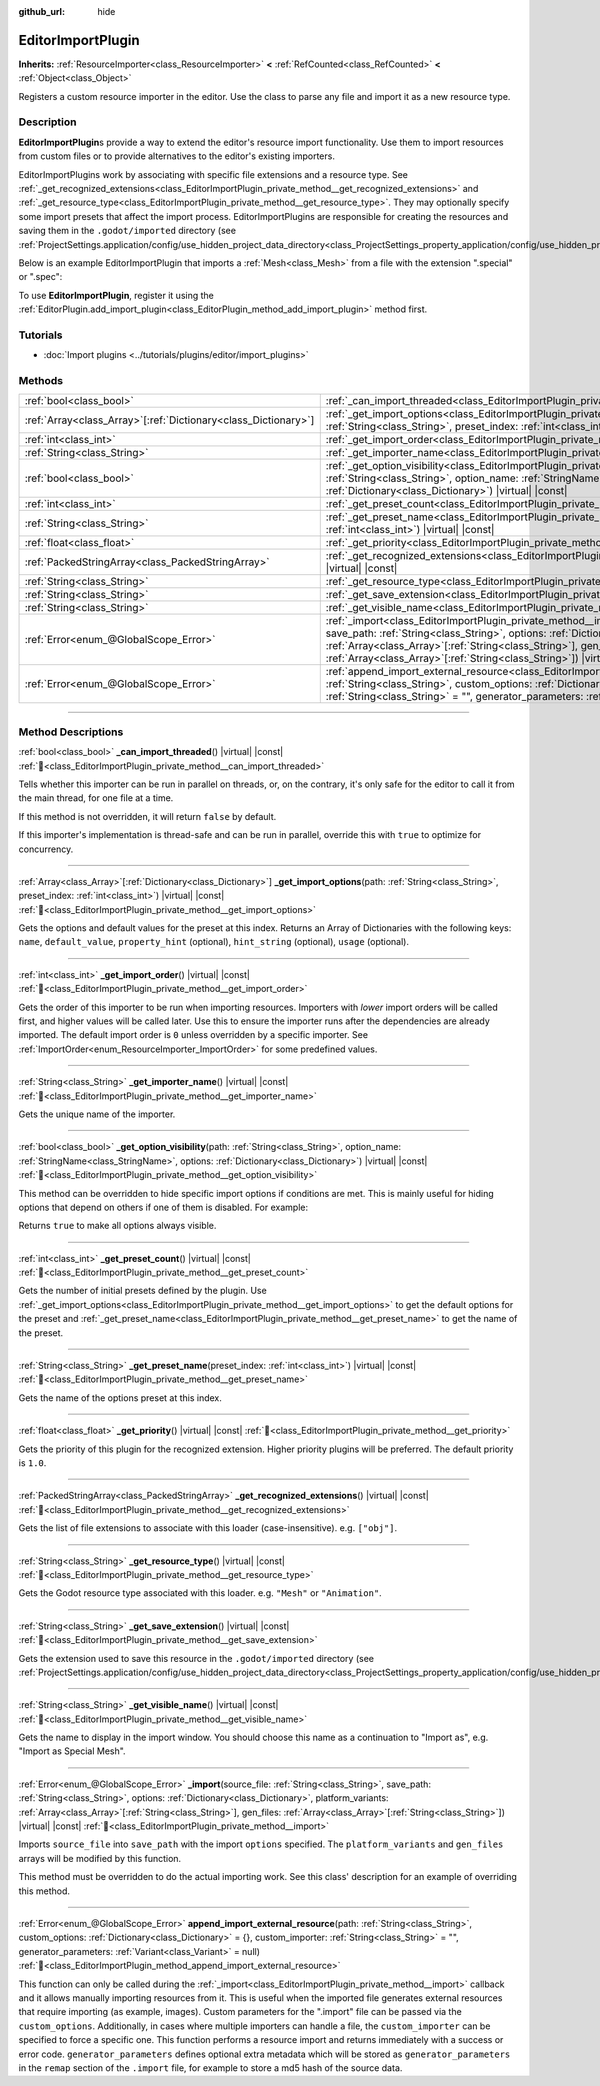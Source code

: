 :github_url: hide

.. DO NOT EDIT THIS FILE!!!
.. Generated automatically from Godot engine sources.
.. Generator: https://github.com/godotengine/godot/tree/master/doc/tools/make_rst.py.
.. XML source: https://github.com/godotengine/godot/tree/master/doc/classes/EditorImportPlugin.xml.

.. _class_EditorImportPlugin:

EditorImportPlugin
==================

**Inherits:** :ref:`ResourceImporter<class_ResourceImporter>` **<** :ref:`RefCounted<class_RefCounted>` **<** :ref:`Object<class_Object>`

Registers a custom resource importer in the editor. Use the class to parse any file and import it as a new resource type.

.. rst-class:: classref-introduction-group

Description
-----------

**EditorImportPlugin**\ s provide a way to extend the editor's resource import functionality. Use them to import resources from custom files or to provide alternatives to the editor's existing importers.

EditorImportPlugins work by associating with specific file extensions and a resource type. See :ref:`_get_recognized_extensions<class_EditorImportPlugin_private_method__get_recognized_extensions>` and :ref:`_get_resource_type<class_EditorImportPlugin_private_method__get_resource_type>`. They may optionally specify some import presets that affect the import process. EditorImportPlugins are responsible for creating the resources and saving them in the ``.godot/imported`` directory (see :ref:`ProjectSettings.application/config/use_hidden_project_data_directory<class_ProjectSettings_property_application/config/use_hidden_project_data_directory>`).

Below is an example EditorImportPlugin that imports a :ref:`Mesh<class_Mesh>` from a file with the extension ".special" or ".spec":


.. tabs::

 .. code-tab:: gdscript

    @tool
    extends EditorImportPlugin
    
    func _get_importer_name():
        return "my.special.plugin"
    
    func _get_visible_name():
        return "Special Mesh"
    
    func _get_recognized_extensions():
        return ["special", "spec"]
    
    func _get_save_extension():
        return "mesh"
    
    func _get_resource_type():
        return "Mesh"
    
    func _get_preset_count():
        return 1
    
    func _get_preset_name(preset_index):
        return "Default"
    
    func _get_import_options(path, preset_index):
        return [{"name": "my_option", "default_value": false}]
    
    func _import(source_file, save_path, options, platform_variants, gen_files):
        var file = FileAccess.open(source_file, FileAccess.READ)
        if file == null:
            return FAILED
        var mesh = ArrayMesh.new()
        # Fill the Mesh with data read in "file", left as an exercise to the reader.
    
        var filename = save_path + "." + _get_save_extension()
        return ResourceSaver.save(mesh, filename)

 .. code-tab:: csharp

    using Godot;
    
    public partial class MySpecialPlugin : EditorImportPlugin
    {
        public override string _GetImporterName()
        {
            return "my.special.plugin";
        }
    
        public override string _GetVisibleName()
        {
            return "Special Mesh";
        }
    
        public override string[] _GetRecognizedExtensions()
        {
            return new string[] { "special", "spec" };
        }
    
        public override string _GetSaveExtension()
        {
            return "mesh";
        }
    
        public override string _GetResourceType()
        {
            return "Mesh";
        }
    
        public override int _GetPresetCount()
        {
            return 1;
        }
    
        public override string _GetPresetName(int presetIndex)
        {
            return "Default";
        }
    
        public override Godot.Collections.Array<Godot.Collections.Dictionary> _GetImportOptions(string path, int presetIndex)
        {
            return new Godot.Collections.Array<Godot.Collections.Dictionary>
            {
                new Godot.Collections.Dictionary
                {
                    { "name", "myOption" },
                    { "default_value", false },
                }
            };
        }
    
        public override Error _Import(string sourceFile, string savePath, Godot.Collections.Dictionary options, Godot.Collections.Array<string> platformVariants, Godot.Collections.Array<string> genFiles)
        {
            using var file = FileAccess.Open(sourceFile, FileAccess.ModeFlags.Read);
            if (file.GetError() != Error.Ok)
            {
                return Error.Failed;
            }
    
            var mesh = new ArrayMesh();
            // Fill the Mesh with data read in "file", left as an exercise to the reader.
            string filename = $"{savePath}.{_GetSaveExtension()}";
            return ResourceSaver.Save(mesh, filename);
        }
    }



To use **EditorImportPlugin**, register it using the :ref:`EditorPlugin.add_import_plugin<class_EditorPlugin_method_add_import_plugin>` method first.

.. rst-class:: classref-introduction-group

Tutorials
---------

- :doc:`Import plugins <../tutorials/plugins/editor/import_plugins>`

.. rst-class:: classref-reftable-group

Methods
-------

.. table::
   :widths: auto

   +------------------------------------------------------------------+--------------------------------------------------------------------------------------------------------------------------------------------------------------------------------------------------------------------------------------------------------------------------------------------------------------------------------------------------------------------------------+
   | :ref:`bool<class_bool>`                                          | :ref:`_can_import_threaded<class_EditorImportPlugin_private_method__can_import_threaded>`\ (\ ) |virtual| |const|                                                                                                                                                                                                                                                              |
   +------------------------------------------------------------------+--------------------------------------------------------------------------------------------------------------------------------------------------------------------------------------------------------------------------------------------------------------------------------------------------------------------------------------------------------------------------------+
   | :ref:`Array<class_Array>`\[:ref:`Dictionary<class_Dictionary>`\] | :ref:`_get_import_options<class_EditorImportPlugin_private_method__get_import_options>`\ (\ path\: :ref:`String<class_String>`, preset_index\: :ref:`int<class_int>`\ ) |virtual| |const|                                                                                                                                                                                      |
   +------------------------------------------------------------------+--------------------------------------------------------------------------------------------------------------------------------------------------------------------------------------------------------------------------------------------------------------------------------------------------------------------------------------------------------------------------------+
   | :ref:`int<class_int>`                                            | :ref:`_get_import_order<class_EditorImportPlugin_private_method__get_import_order>`\ (\ ) |virtual| |const|                                                                                                                                                                                                                                                                    |
   +------------------------------------------------------------------+--------------------------------------------------------------------------------------------------------------------------------------------------------------------------------------------------------------------------------------------------------------------------------------------------------------------------------------------------------------------------------+
   | :ref:`String<class_String>`                                      | :ref:`_get_importer_name<class_EditorImportPlugin_private_method__get_importer_name>`\ (\ ) |virtual| |const|                                                                                                                                                                                                                                                                  |
   +------------------------------------------------------------------+--------------------------------------------------------------------------------------------------------------------------------------------------------------------------------------------------------------------------------------------------------------------------------------------------------------------------------------------------------------------------------+
   | :ref:`bool<class_bool>`                                          | :ref:`_get_option_visibility<class_EditorImportPlugin_private_method__get_option_visibility>`\ (\ path\: :ref:`String<class_String>`, option_name\: :ref:`StringName<class_StringName>`, options\: :ref:`Dictionary<class_Dictionary>`\ ) |virtual| |const|                                                                                                                    |
   +------------------------------------------------------------------+--------------------------------------------------------------------------------------------------------------------------------------------------------------------------------------------------------------------------------------------------------------------------------------------------------------------------------------------------------------------------------+
   | :ref:`int<class_int>`                                            | :ref:`_get_preset_count<class_EditorImportPlugin_private_method__get_preset_count>`\ (\ ) |virtual| |const|                                                                                                                                                                                                                                                                    |
   +------------------------------------------------------------------+--------------------------------------------------------------------------------------------------------------------------------------------------------------------------------------------------------------------------------------------------------------------------------------------------------------------------------------------------------------------------------+
   | :ref:`String<class_String>`                                      | :ref:`_get_preset_name<class_EditorImportPlugin_private_method__get_preset_name>`\ (\ preset_index\: :ref:`int<class_int>`\ ) |virtual| |const|                                                                                                                                                                                                                                |
   +------------------------------------------------------------------+--------------------------------------------------------------------------------------------------------------------------------------------------------------------------------------------------------------------------------------------------------------------------------------------------------------------------------------------------------------------------------+
   | :ref:`float<class_float>`                                        | :ref:`_get_priority<class_EditorImportPlugin_private_method__get_priority>`\ (\ ) |virtual| |const|                                                                                                                                                                                                                                                                            |
   +------------------------------------------------------------------+--------------------------------------------------------------------------------------------------------------------------------------------------------------------------------------------------------------------------------------------------------------------------------------------------------------------------------------------------------------------------------+
   | :ref:`PackedStringArray<class_PackedStringArray>`                | :ref:`_get_recognized_extensions<class_EditorImportPlugin_private_method__get_recognized_extensions>`\ (\ ) |virtual| |const|                                                                                                                                                                                                                                                  |
   +------------------------------------------------------------------+--------------------------------------------------------------------------------------------------------------------------------------------------------------------------------------------------------------------------------------------------------------------------------------------------------------------------------------------------------------------------------+
   | :ref:`String<class_String>`                                      | :ref:`_get_resource_type<class_EditorImportPlugin_private_method__get_resource_type>`\ (\ ) |virtual| |const|                                                                                                                                                                                                                                                                  |
   +------------------------------------------------------------------+--------------------------------------------------------------------------------------------------------------------------------------------------------------------------------------------------------------------------------------------------------------------------------------------------------------------------------------------------------------------------------+
   | :ref:`String<class_String>`                                      | :ref:`_get_save_extension<class_EditorImportPlugin_private_method__get_save_extension>`\ (\ ) |virtual| |const|                                                                                                                                                                                                                                                                |
   +------------------------------------------------------------------+--------------------------------------------------------------------------------------------------------------------------------------------------------------------------------------------------------------------------------------------------------------------------------------------------------------------------------------------------------------------------------+
   | :ref:`String<class_String>`                                      | :ref:`_get_visible_name<class_EditorImportPlugin_private_method__get_visible_name>`\ (\ ) |virtual| |const|                                                                                                                                                                                                                                                                    |
   +------------------------------------------------------------------+--------------------------------------------------------------------------------------------------------------------------------------------------------------------------------------------------------------------------------------------------------------------------------------------------------------------------------------------------------------------------------+
   | :ref:`Error<enum_@GlobalScope_Error>`                            | :ref:`_import<class_EditorImportPlugin_private_method__import>`\ (\ source_file\: :ref:`String<class_String>`, save_path\: :ref:`String<class_String>`, options\: :ref:`Dictionary<class_Dictionary>`, platform_variants\: :ref:`Array<class_Array>`\[:ref:`String<class_String>`\], gen_files\: :ref:`Array<class_Array>`\[:ref:`String<class_String>`\]\ ) |virtual| |const| |
   +------------------------------------------------------------------+--------------------------------------------------------------------------------------------------------------------------------------------------------------------------------------------------------------------------------------------------------------------------------------------------------------------------------------------------------------------------------+
   | :ref:`Error<enum_@GlobalScope_Error>`                            | :ref:`append_import_external_resource<class_EditorImportPlugin_method_append_import_external_resource>`\ (\ path\: :ref:`String<class_String>`, custom_options\: :ref:`Dictionary<class_Dictionary>` = {}, custom_importer\: :ref:`String<class_String>` = "", generator_parameters\: :ref:`Variant<class_Variant>` = null\ )                                                  |
   +------------------------------------------------------------------+--------------------------------------------------------------------------------------------------------------------------------------------------------------------------------------------------------------------------------------------------------------------------------------------------------------------------------------------------------------------------------+

.. rst-class:: classref-section-separator

----

.. rst-class:: classref-descriptions-group

Method Descriptions
-------------------

.. _class_EditorImportPlugin_private_method__can_import_threaded:

.. rst-class:: classref-method

:ref:`bool<class_bool>` **_can_import_threaded**\ (\ ) |virtual| |const| :ref:`🔗<class_EditorImportPlugin_private_method__can_import_threaded>`

Tells whether this importer can be run in parallel on threads, or, on the contrary, it's only safe for the editor to call it from the main thread, for one file at a time.

If this method is not overridden, it will return ``false`` by default.

If this importer's implementation is thread-safe and can be run in parallel, override this with ``true`` to optimize for concurrency.

.. rst-class:: classref-item-separator

----

.. _class_EditorImportPlugin_private_method__get_import_options:

.. rst-class:: classref-method

:ref:`Array<class_Array>`\[:ref:`Dictionary<class_Dictionary>`\] **_get_import_options**\ (\ path\: :ref:`String<class_String>`, preset_index\: :ref:`int<class_int>`\ ) |virtual| |const| :ref:`🔗<class_EditorImportPlugin_private_method__get_import_options>`

Gets the options and default values for the preset at this index. Returns an Array of Dictionaries with the following keys: ``name``, ``default_value``, ``property_hint`` (optional), ``hint_string`` (optional), ``usage`` (optional).

.. rst-class:: classref-item-separator

----

.. _class_EditorImportPlugin_private_method__get_import_order:

.. rst-class:: classref-method

:ref:`int<class_int>` **_get_import_order**\ (\ ) |virtual| |const| :ref:`🔗<class_EditorImportPlugin_private_method__get_import_order>`

Gets the order of this importer to be run when importing resources. Importers with *lower* import orders will be called first, and higher values will be called later. Use this to ensure the importer runs after the dependencies are already imported. The default import order is ``0`` unless overridden by a specific importer. See :ref:`ImportOrder<enum_ResourceImporter_ImportOrder>` for some predefined values.

.. rst-class:: classref-item-separator

----

.. _class_EditorImportPlugin_private_method__get_importer_name:

.. rst-class:: classref-method

:ref:`String<class_String>` **_get_importer_name**\ (\ ) |virtual| |const| :ref:`🔗<class_EditorImportPlugin_private_method__get_importer_name>`

Gets the unique name of the importer.

.. rst-class:: classref-item-separator

----

.. _class_EditorImportPlugin_private_method__get_option_visibility:

.. rst-class:: classref-method

:ref:`bool<class_bool>` **_get_option_visibility**\ (\ path\: :ref:`String<class_String>`, option_name\: :ref:`StringName<class_StringName>`, options\: :ref:`Dictionary<class_Dictionary>`\ ) |virtual| |const| :ref:`🔗<class_EditorImportPlugin_private_method__get_option_visibility>`

This method can be overridden to hide specific import options if conditions are met. This is mainly useful for hiding options that depend on others if one of them is disabled. For example:


.. tabs::

 .. code-tab:: gdscript

    func _get_option_visibility(option, options):
        # Only show the lossy quality setting if the compression mode is set to "Lossy".
        if option == "compress/lossy_quality" and options.has("compress/mode"):
            return int(options["compress/mode"]) == COMPRESS_LOSSY # This is a constant that you set
    
        return true

 .. code-tab:: csharp

    public void _GetOptionVisibility(string option, Godot.Collections.Dictionary options)
    {
        // Only show the lossy quality setting if the compression mode is set to "Lossy".
        if (option == "compress/lossy_quality" && options.ContainsKey("compress/mode"))
        {
            return (int)options["compress/mode"] == CompressLossy; // This is a constant you set
        }
    
        return true;
    }



Returns ``true`` to make all options always visible.

.. rst-class:: classref-item-separator

----

.. _class_EditorImportPlugin_private_method__get_preset_count:

.. rst-class:: classref-method

:ref:`int<class_int>` **_get_preset_count**\ (\ ) |virtual| |const| :ref:`🔗<class_EditorImportPlugin_private_method__get_preset_count>`

Gets the number of initial presets defined by the plugin. Use :ref:`_get_import_options<class_EditorImportPlugin_private_method__get_import_options>` to get the default options for the preset and :ref:`_get_preset_name<class_EditorImportPlugin_private_method__get_preset_name>` to get the name of the preset.

.. rst-class:: classref-item-separator

----

.. _class_EditorImportPlugin_private_method__get_preset_name:

.. rst-class:: classref-method

:ref:`String<class_String>` **_get_preset_name**\ (\ preset_index\: :ref:`int<class_int>`\ ) |virtual| |const| :ref:`🔗<class_EditorImportPlugin_private_method__get_preset_name>`

Gets the name of the options preset at this index.

.. rst-class:: classref-item-separator

----

.. _class_EditorImportPlugin_private_method__get_priority:

.. rst-class:: classref-method

:ref:`float<class_float>` **_get_priority**\ (\ ) |virtual| |const| :ref:`🔗<class_EditorImportPlugin_private_method__get_priority>`

Gets the priority of this plugin for the recognized extension. Higher priority plugins will be preferred. The default priority is ``1.0``.

.. rst-class:: classref-item-separator

----

.. _class_EditorImportPlugin_private_method__get_recognized_extensions:

.. rst-class:: classref-method

:ref:`PackedStringArray<class_PackedStringArray>` **_get_recognized_extensions**\ (\ ) |virtual| |const| :ref:`🔗<class_EditorImportPlugin_private_method__get_recognized_extensions>`

Gets the list of file extensions to associate with this loader (case-insensitive). e.g. ``["obj"]``.

.. rst-class:: classref-item-separator

----

.. _class_EditorImportPlugin_private_method__get_resource_type:

.. rst-class:: classref-method

:ref:`String<class_String>` **_get_resource_type**\ (\ ) |virtual| |const| :ref:`🔗<class_EditorImportPlugin_private_method__get_resource_type>`

Gets the Godot resource type associated with this loader. e.g. ``"Mesh"`` or ``"Animation"``.

.. rst-class:: classref-item-separator

----

.. _class_EditorImportPlugin_private_method__get_save_extension:

.. rst-class:: classref-method

:ref:`String<class_String>` **_get_save_extension**\ (\ ) |virtual| |const| :ref:`🔗<class_EditorImportPlugin_private_method__get_save_extension>`

Gets the extension used to save this resource in the ``.godot/imported`` directory (see :ref:`ProjectSettings.application/config/use_hidden_project_data_directory<class_ProjectSettings_property_application/config/use_hidden_project_data_directory>`).

.. rst-class:: classref-item-separator

----

.. _class_EditorImportPlugin_private_method__get_visible_name:

.. rst-class:: classref-method

:ref:`String<class_String>` **_get_visible_name**\ (\ ) |virtual| |const| :ref:`🔗<class_EditorImportPlugin_private_method__get_visible_name>`

Gets the name to display in the import window. You should choose this name as a continuation to "Import as", e.g. "Import as Special Mesh".

.. rst-class:: classref-item-separator

----

.. _class_EditorImportPlugin_private_method__import:

.. rst-class:: classref-method

:ref:`Error<enum_@GlobalScope_Error>` **_import**\ (\ source_file\: :ref:`String<class_String>`, save_path\: :ref:`String<class_String>`, options\: :ref:`Dictionary<class_Dictionary>`, platform_variants\: :ref:`Array<class_Array>`\[:ref:`String<class_String>`\], gen_files\: :ref:`Array<class_Array>`\[:ref:`String<class_String>`\]\ ) |virtual| |const| :ref:`🔗<class_EditorImportPlugin_private_method__import>`

Imports ``source_file`` into ``save_path`` with the import ``options`` specified. The ``platform_variants`` and ``gen_files`` arrays will be modified by this function.

This method must be overridden to do the actual importing work. See this class' description for an example of overriding this method.

.. rst-class:: classref-item-separator

----

.. _class_EditorImportPlugin_method_append_import_external_resource:

.. rst-class:: classref-method

:ref:`Error<enum_@GlobalScope_Error>` **append_import_external_resource**\ (\ path\: :ref:`String<class_String>`, custom_options\: :ref:`Dictionary<class_Dictionary>` = {}, custom_importer\: :ref:`String<class_String>` = "", generator_parameters\: :ref:`Variant<class_Variant>` = null\ ) :ref:`🔗<class_EditorImportPlugin_method_append_import_external_resource>`

This function can only be called during the :ref:`_import<class_EditorImportPlugin_private_method__import>` callback and it allows manually importing resources from it. This is useful when the imported file generates external resources that require importing (as example, images). Custom parameters for the ".import" file can be passed via the ``custom_options``. Additionally, in cases where multiple importers can handle a file, the ``custom_importer`` can be specified to force a specific one. This function performs a resource import and returns immediately with a success or error code. ``generator_parameters`` defines optional extra metadata which will be stored as ``generator_parameters`` in the ``remap`` section of the ``.import`` file, for example to store a md5 hash of the source data.

.. |virtual| replace:: :abbr:`virtual (This method should typically be overridden by the user to have any effect.)`
.. |const| replace:: :abbr:`const (This method has no side effects. It doesn't modify any of the instance's member variables.)`
.. |vararg| replace:: :abbr:`vararg (This method accepts any number of arguments after the ones described here.)`
.. |constructor| replace:: :abbr:`constructor (This method is used to construct a type.)`
.. |static| replace:: :abbr:`static (This method doesn't need an instance to be called, so it can be called directly using the class name.)`
.. |operator| replace:: :abbr:`operator (This method describes a valid operator to use with this type as left-hand operand.)`
.. |bitfield| replace:: :abbr:`BitField (This value is an integer composed as a bitmask of the following flags.)`
.. |void| replace:: :abbr:`void (No return value.)`
